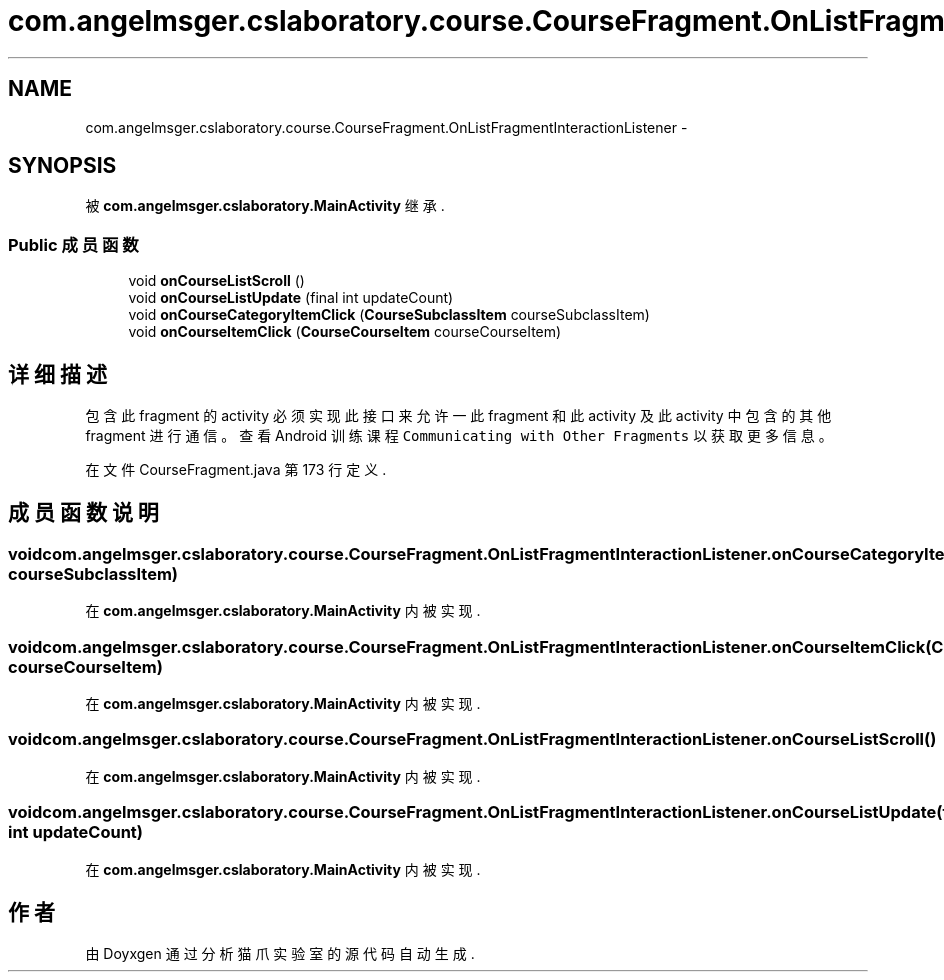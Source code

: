 .TH "com.angelmsger.cslaboratory.course.CourseFragment.OnListFragmentInteractionListener" 3 "2016年 十二月 27日 星期二" "Version 0.1.0" "猫爪实验室" \" -*- nroff -*-
.ad l
.nh
.SH NAME
com.angelmsger.cslaboratory.course.CourseFragment.OnListFragmentInteractionListener \- 
.SH SYNOPSIS
.br
.PP
.PP
被 \fBcom\&.angelmsger\&.cslaboratory\&.MainActivity\fP 继承\&.
.SS "Public 成员函数"

.in +1c
.ti -1c
.RI "void \fBonCourseListScroll\fP ()"
.br
.ti -1c
.RI "void \fBonCourseListUpdate\fP (final int updateCount)"
.br
.ti -1c
.RI "void \fBonCourseCategoryItemClick\fP (\fBCourseSubclassItem\fP courseSubclassItem)"
.br
.ti -1c
.RI "void \fBonCourseItemClick\fP (\fBCourseCourseItem\fP courseCourseItem)"
.br
.in -1c
.SH "详细描述"
.PP 
包含此 fragment 的 activity 必须实现此接口来允许一此 fragment 和此 activity 及此 activity 中 包含的其他 fragment 进行通信。 查看 Android 训练课程 \fCCommunicating with Other Fragments\fP 以获取更多信息。 
.PP
在文件 CourseFragment\&.java 第 173 行定义\&.
.SH "成员函数说明"
.PP 
.SS "void com\&.angelmsger\&.cslaboratory\&.course\&.CourseFragment\&.OnListFragmentInteractionListener\&.onCourseCategoryItemClick (\fBCourseSubclassItem\fP courseSubclassItem)"

.PP
在 \fBcom\&.angelmsger\&.cslaboratory\&.MainActivity\fP 内被实现\&.
.SS "void com\&.angelmsger\&.cslaboratory\&.course\&.CourseFragment\&.OnListFragmentInteractionListener\&.onCourseItemClick (\fBCourseCourseItem\fP courseCourseItem)"

.PP
在 \fBcom\&.angelmsger\&.cslaboratory\&.MainActivity\fP 内被实现\&.
.SS "void com\&.angelmsger\&.cslaboratory\&.course\&.CourseFragment\&.OnListFragmentInteractionListener\&.onCourseListScroll ()"

.PP
在 \fBcom\&.angelmsger\&.cslaboratory\&.MainActivity\fP 内被实现\&.
.SS "void com\&.angelmsger\&.cslaboratory\&.course\&.CourseFragment\&.OnListFragmentInteractionListener\&.onCourseListUpdate (final int updateCount)"

.PP
在 \fBcom\&.angelmsger\&.cslaboratory\&.MainActivity\fP 内被实现\&.

.SH "作者"
.PP 
由 Doyxgen 通过分析 猫爪实验室 的 源代码自动生成\&.
